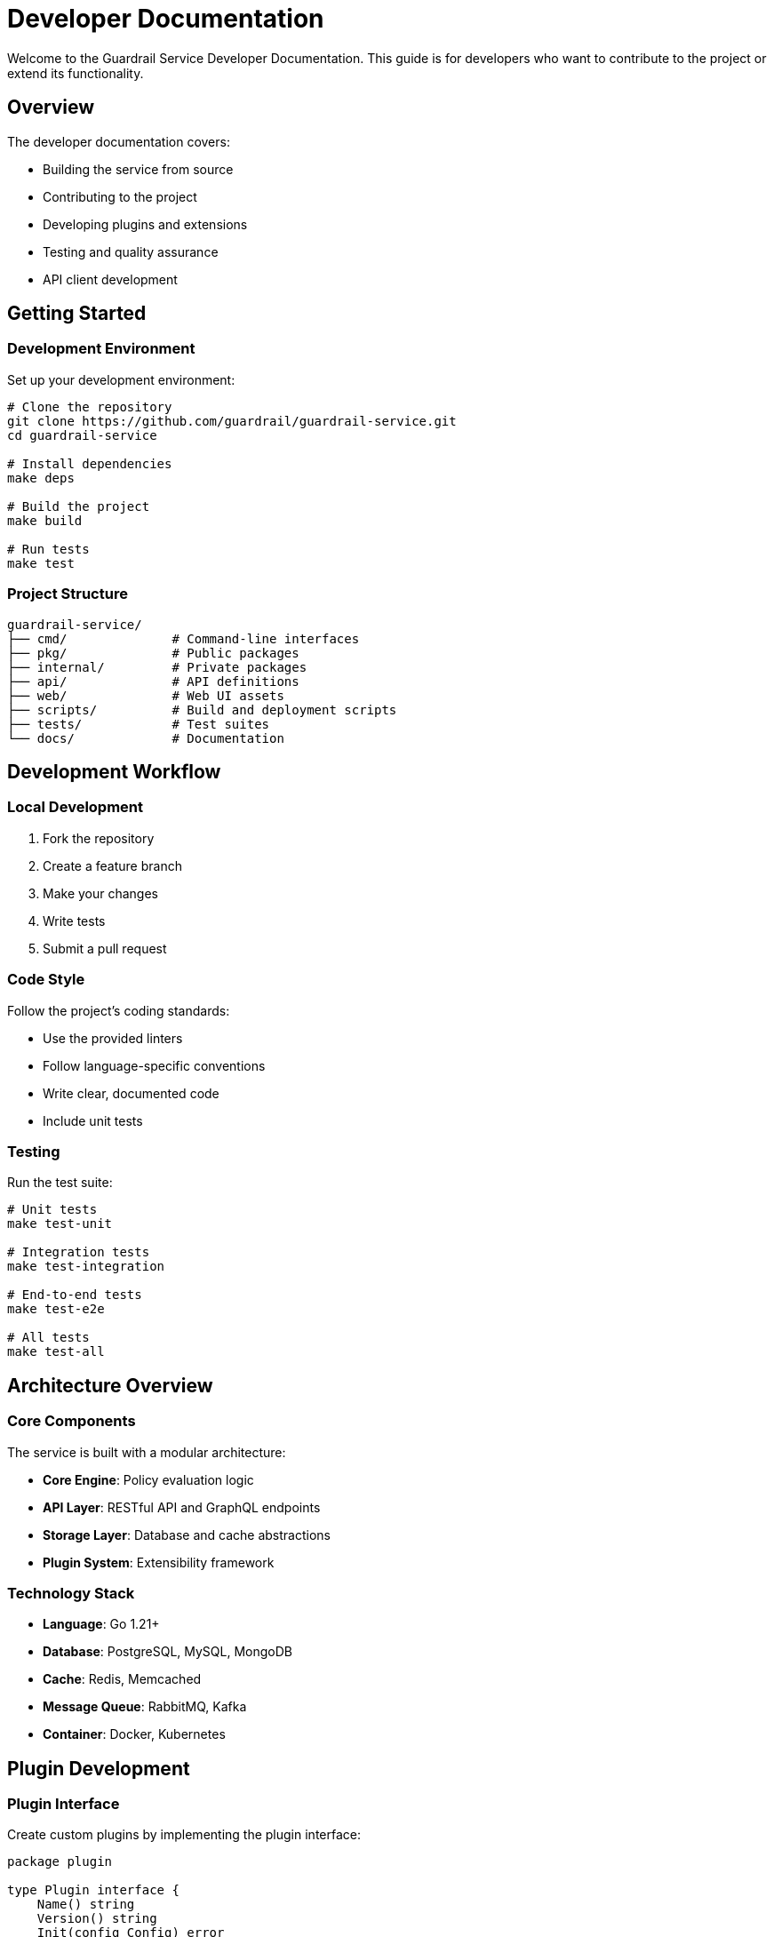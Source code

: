 = Developer Documentation
:description: Developer guide for extending and contributing to Guardrail Service
:keywords: developer, development, contributing, plugins

Welcome to the Guardrail Service Developer Documentation. This guide is for developers who want to contribute to the project or extend its functionality.

== Overview

The developer documentation covers:

* Building the service from source
* Contributing to the project
* Developing plugins and extensions
* Testing and quality assurance
* API client development

== Getting Started

=== Development Environment

Set up your development environment:

[source,bash]
----
# Clone the repository
git clone https://github.com/guardrail/guardrail-service.git
cd guardrail-service

# Install dependencies
make deps

# Build the project
make build

# Run tests
make test
----

=== Project Structure

[source]
----
guardrail-service/
├── cmd/              # Command-line interfaces
├── pkg/              # Public packages
├── internal/         # Private packages
├── api/              # API definitions
├── web/              # Web UI assets
├── scripts/          # Build and deployment scripts
├── tests/            # Test suites
└── docs/             # Documentation
----

== Development Workflow

=== Local Development

. Fork the repository
. Create a feature branch
. Make your changes
. Write tests
. Submit a pull request

=== Code Style

Follow the project's coding standards:

* Use the provided linters
* Follow language-specific conventions
* Write clear, documented code
* Include unit tests

=== Testing

Run the test suite:

[source,bash]
----
# Unit tests
make test-unit

# Integration tests
make test-integration

# End-to-end tests
make test-e2e

# All tests
make test-all
----

== Architecture Overview

=== Core Components

The service is built with a modular architecture:

* **Core Engine**: Policy evaluation logic
* **API Layer**: RESTful API and GraphQL endpoints
* **Storage Layer**: Database and cache abstractions
* **Plugin System**: Extensibility framework

=== Technology Stack

* **Language**: Go 1.21+
* **Database**: PostgreSQL, MySQL, MongoDB
* **Cache**: Redis, Memcached
* **Message Queue**: RabbitMQ, Kafka
* **Container**: Docker, Kubernetes

== Plugin Development

=== Plugin Interface

Create custom plugins by implementing the plugin interface:

[source,go]
----
package plugin

type Plugin interface {
    Name() string
    Version() string
    Init(config Config) error
    Execute(context Context) (Result, error)
    Shutdown() error
}
----

=== Plugin Example

[source,go]
----
package myplugin

import "github.com/guardrail/plugin"

type MyPlugin struct {
    config Config
}

func (p *MyPlugin) Name() string {
    return "my-custom-plugin"
}

func (p *MyPlugin) Execute(ctx Context) (Result, error) {
    // Plugin logic here
    return Result{
        Status: "success",
        Data:   processedData,
    }, nil
}
----

=== Plugin Registration

Register your plugin:

[source,go]
----
import "github.com/guardrail/registry"

func init() {
    registry.Register(&MyPlugin{})
}
----

== API Client Development

=== SDK Guidelines

When developing API clients:

* Follow language conventions
* Implement all endpoints
* Include comprehensive error handling
* Provide clear documentation
* Include examples

=== Example Client

Python client example:

[source,python]
----
import guardrail

client = guardrail.Client(
    api_key="your-api-key",
    base_url="https://api.guardrail.example.com"
)

# List policies
policies = client.policies.list()

# Create a policy
policy = client.policies.create({
    "name": "my-policy",
    "rules": [...],
    "actions": [...]
})

# Validate a request
result = client.validate({
    "method": "POST",
    "path": "/api/endpoint",
    "body": {...}
})
----

== Contributing

=== Contribution Process

. Check existing issues and discussions
. Open an issue for significant changes
. Fork and create a feature branch
. Write code and tests
. Update documentation
. Submit a pull request

=== Code Review

All contributions go through code review:

* Automated checks must pass
* At least one maintainer approval required
* Address feedback promptly
* Keep changes focused

=== Documentation

Update documentation for your changes:

* API documentation for new endpoints
* User guide for new features
* Developer docs for architectural changes

== Testing Strategy

=== Unit Testing

Write unit tests for all functions:

[source,go]
----
func TestPolicyEvaluation(t *testing.T) {
    policy := NewPolicy("test-policy")
    result := policy.Evaluate(context)
    
    assert.Equal(t, "allow", result.Decision)
    assert.NotNil(t, result.Metadata)
}
----

=== Integration Testing

Test component interactions:

[source,go]
----
func TestAPIIntegration(t *testing.T) {
    server := StartTestServer()
    defer server.Close()
    
    response := server.Request("POST", "/policies", policy)
    assert.Equal(t, 201, response.StatusCode)
}
----

=== Performance Testing

Benchmark critical paths:

[source,go]
----
func BenchmarkPolicyEvaluation(b *testing.B) {
    policy := LoadComplexPolicy()
    
    b.ResetTimer()
    for i := 0; i < b.N; i++ {
        policy.Evaluate(context)
    }
}
----

== Debugging

=== Debug Mode

Enable debug mode for detailed logging:

[source,bash]
----
export GUARDRAIL_DEBUG=true
export GUARDRAIL_LOG_LEVEL=debug
----

=== Profiling

Use built-in profiling tools:

[source,bash]
----
# CPU profiling
go tool pprof http://localhost:6060/debug/pprof/profile

# Memory profiling
go tool pprof http://localhost:6060/debug/pprof/heap
----

== Release Process

=== Version Management

We follow semantic versioning:

* MAJOR: Breaking changes
* MINOR: New features
* PATCH: Bug fixes

=== Release Checklist

. Update version numbers
. Update changelog
. Run full test suite
. Build release artifacts
. Create release notes
. Tag the release
. Deploy documentation

== Resources

* xref:contributing.adoc[Contributing Guide]
* xref:building.adoc[Building from Source]
* xref:architecture.adoc[Technical Architecture]
* xref:plugins.adoc[Plugin Development]
* xref:testing.adoc[Testing Guide]

== Support

* GitHub Issues: https://github.com/guardrail/guardrail-service/issues
* Discord: https://discord.gg/guardrail
* Mailing List: dev@guardrail.example.com